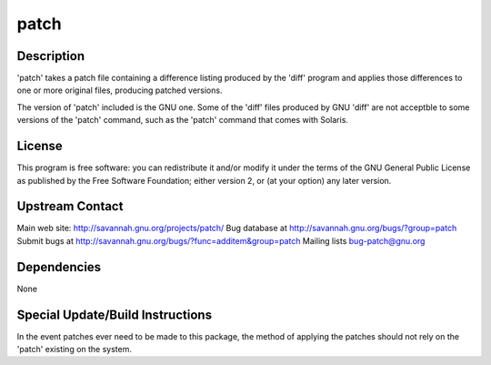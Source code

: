 patch
=====

Description
-----------

'patch' takes a patch file containing a difference listing produced by
the 'diff' program and applies those differences to one or more original
files, producing patched versions.

The version of 'patch' included is the GNU one. Some of the 'diff' files
produced by GNU 'diff' are not acceptble to some versions of the 'patch'
command, such as the 'patch' command that comes with Solaris.

License
-------

This program is free software: you can redistribute it and/or modify it
under the terms of the GNU General Public License as published by the
Free Software Foundation; either version 2, or (at your option) any
later version.

.. _upstream_contact:

Upstream Contact
----------------

Main web site: http://savannah.gnu.org/projects/patch/ Bug database at
http://savannah.gnu.org/bugs/?group=patch Submit bugs at
http://savannah.gnu.org/bugs/?func=additem&group=patch Mailing lists
bug-patch@gnu.org

Dependencies
------------

None

.. _special_updatebuild_instructions:

Special Update/Build Instructions
---------------------------------

In the event patches ever need to be made to this package, the method of
applying the patches should not rely on the 'patch' existing on the
system.
